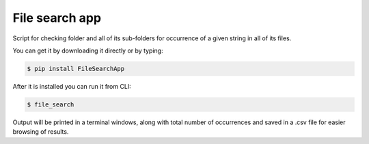 File search app
-------------

Script for checking folder and all of its sub-folders
for occurrence of a given string in all of its files.

You can get it by downloading it directly or by typing:

.. code:: bash

    $ pip install FileSearchApp

After it is installed you can run it from CLI:

.. code:: bash

    $ file_search

Output will be printed in a terminal windows, along with total number of
occurrences and saved in a .csv file for easier browsing of results.

